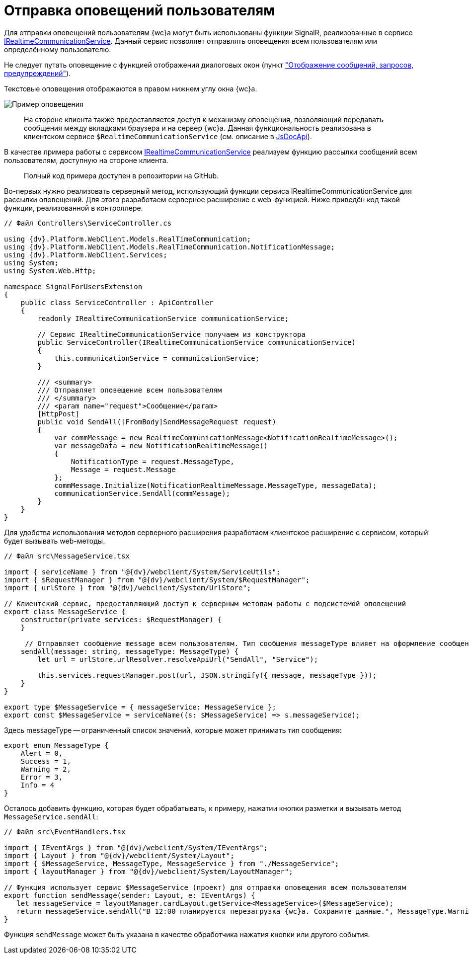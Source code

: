 = Отправка оповещений пользователям

Для отправки оповещений пользователям {wc}а могут быть использованы функции SignalR, реализованные в сервисе xref:Platform_WebClient_Services_IRealtimeCommunicationService.adoc[IRealtimeCommunicationService]. Данный сервис позволяет отправлять оповещения всем пользователям или определённому пользователю.

Не следует путать оповещение с функцией отображения диалоговых окон (пункт xref:clientExtensionsShowInfo.adoc["Отображение сообщений, запросов, предупреждений"]).

Текстовые оповещения отображаются в правом нижнем углу окна {wc}а.

image::realtimeMessage.png[Пример оповещения]

____

На стороне клиента также предоставляется доступ к механизму оповещения, позволяющий передавать сообщения между вкладками браузера и на сервер {wc}а. Данная функциональность реализована в клиентском сервисе `$RealtimeCommunicationService` (см. описание в xref:howToUseJsApi.adoc[JsDocApi]).

____

В качестве примера работы с сервисом xref:Platform_WebClient_Services_IRealtimeCommunicationService.adoc[IRealtimeCommunicationService] реализуем функцию рассылки сообщений всем пользователям, доступную на стороне клиента.

____

Полный код примера доступен в репозитории на GitHub.

____

Во-первых нужно реализовать серверный метод, использующий функции сервиса IRealtimeCommunicationService для рассылки оповещений. Для этого разработаем серверное расширение с web-функцией. Ниже приведён код такой функции, реализованной в контроллере.

[source,csharp]
----
// Файл Controllers\ServiceController.cs

using {dv}.Platform.WebClient.Models.RealTimeCommunication;
using {dv}.Platform.WebClient.Models.RealTimeCommunication.NotificationMessage;
using {dv}.Platform.WebClient.Services;
using System;
using System.Web.Http;

namespace SignalForUsersExtension
{
    public class ServiceController : ApiController
    {
        readonly IRealtimeCommunicationService communicationService;

        // Сервис IRealtimeCommunicationService получаем из конструктора
        public ServiceController(IRealtimeCommunicationService communicationService)
        {
            this.communicationService = communicationService;
        }

        /// <summary>
        /// Отправляет оповещение всем пользователям
        /// </summary>
        /// <param name="request">Сообщение</param>
        [HttpPost]
        public void SendAll([FromBody]SendMessageRequest request)
        {
            var commMessage = new RealtimeCommunicationMessage<NotificationRealtimeMessage>();
            var messageData = new NotificationRealtimeMessage()
            {
                NotificationType = request.MessageType,
                Message = request.Message
            };
            commMessage.Initialize(NotificationRealtimeMessage.MessageType, messageData);
            communicationService.SendAll(commMessage);
        }
    }
}

----

Для удобства использования методов серверного расширения разработаем клиентское расширение с сервисом, который будет вызывать web-методы.

[source,typescript]
----
// Файл src\MessageService.tsx

import { serviceName } from "@{dv}/webclient/System/ServiceUtils";
import { $RequestManager } from "@{dv}/webclient/System/$RequestManager";
import { urlStore } from "@{dv}/webclient/System/UrlStore";

// Клиентский сервис, предоставляющий доступ к серверным методам работы с подсистемой оповещений
export class MessageService {
    constructor(private services: $RequestManager) {
    }

     // Отправляет сообщение message всем пользователям. Тип сообщения messageType влияет на оформление сообщения
    sendAll(message: string, messageType: MessageType) {
        let url = urlStore.urlResolver.resolveApiUrl("SendAll", "Service");

        this.services.requestManager.post(url, JSON.stringify({ message, messageType }));
    }
}

export type $MessageService = { messageService: MessageService };
export const $MessageService = serviceName((s: $MessageService) => s.messageService);

----

Здесь messageType -- ограниченный список значений, которые может принимать тип сообщения:

[source,typescript]
----
export enum MessageType {
    Alert = 0,
    Success = 1,
    Warning = 2,
    Error = 3,
    Info = 4
}

----

Осталось добавить функцию, которая будет обрабатывать, к примеру, нажатии кнопки разметки и вызывать метод `MessageService.sendAll`:

[source,typescript]
----
// Файл src\EventHandlers.tsx

import { IEventArgs } from "@{dv}/webclient/System/IEventArgs";
import { Layout } from "@{dv}/webclient/System/Layout";
import { $MessageService, MessageType, MessageService } from "./MessageService";
import { layoutManager } from "@{dv}/webclient/System/LayoutManager";

// Функция использует сервис $MessageService (проект) для отправки оповещения всем пользователям
export function sendMessage(sender: Layout, e: IEventArgs) {
   let messageService = layoutManager.cardLayout.getService<MessageService>($MessageService);
   return messageService.sendAll("В 12:00 планируется перезагрузка {wc}а. Сохраните данные.", MessageType.Warning);
}

----

Функция `sendMessage` может быть указана в качестве обработчика нажатия кнопки или другого события.
